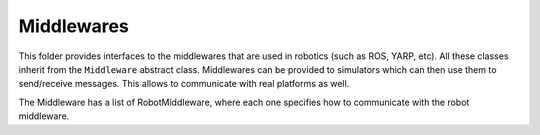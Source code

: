 Middlewares
===========

This folder provides interfaces to the middlewares that are used in robotics (such as ROS, YARP, etc). All these
classes inherit from the ``Middleware`` abstract class. Middlewares can be provided to simulators which can then use
them to send/receive messages. This allows to communicate with real platforms as well.

The Middleware has a list of RobotMiddleware, where each one specifies how to communicate with the robot middleware.

